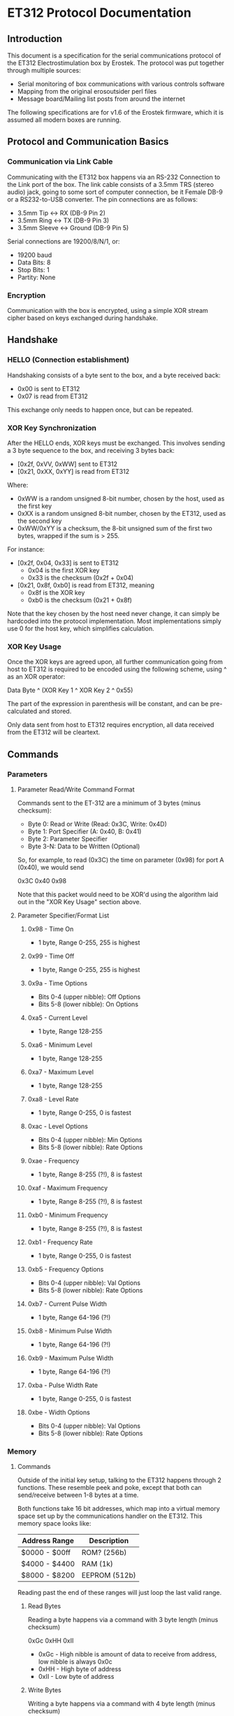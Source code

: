 * ET312 Protocol Documentation
** Introduction

This document is a specification for the serial communications
protocol of the ET312 Electrostimulation box by Erostek. The protocol
was put together through multiple sources:

- Serial monitoring of box communications with various controls
  software
- Mapping from the original erosoutsider perl files
- Message board/Mailing list posts from around the internet

The following specifications are for v1.6 of the Erostek firmware,
which it is assumed all modern boxes are running.

** Protocol and Communication Basics
*** Communication via Link Cable

Communicating with the ET312 box happens via an RS-232 Connection to
the Link port of the box. The link cable consists of a 3.5mm TRS
(stereo audio) jack, going to some sort of computer connection, be it
Female DB-9 or a RS232-to-USB converter. The pin connections are as
follows:

- 3.5mm Tip <-> RX (DB-9 Pin 2)
- 3.5mm Ring <-> TX (DB-9 Pin 3)
- 3.5mm Sleeve <-> Ground (DB-9 Pin 5)

Serial connections are 19200/8/N/1, or:

- 19200 baud
- Data Bits: 8
- Stop Bits: 1
- Partity: None

*** Encryption
Communication with the box is encrypted, using a simple XOR stream
cipher based on keys exchanged during handshake.

** Handshake

*** HELLO (Connection establishment)

Handshaking consists of a byte sent to the box, and a byte received
back:

- 0x00 is sent to ET312
- 0x07 is read from ET312

This exchange only needs to happen once, but can be repeated.

*** XOR Key Synchronization

After the HELLO ends, XOR keys must be exchanged. This involves
sending a 3 byte sequence to the box, and receiving 3 bytes back:

- [0x2f, 0xVV, 0xWW] sent to ET312
- [0x21, 0xXX, 0xYY] is read from ET312

Where:

- 0xWW is a random unsigned 8-bit number, chosen by the host, used as
  the first key
- 0xXX is a random unsigned 8-bit number, chosen by the ET312, used as 
  the second key
- 0xWW/0xYY is a checksum, the 8-bit unsigned sum of the first two
  bytes, wrapped if the sum is > 255.

For instance:

- [0x2f, 0x04, 0x33] is sent to ET312
  - 0x04 is the first XOR key
  - 0x33 is the checksum (0x2f + 0x04)
- [0x21, 0x8f, 0xb0] is read from ET312, meaning
  - 0x8f is the XOR key
  - 0xb0 is the checksum (0x21 + 0x8f)

Note that the key chosen by the host need never change, it can simply
be hardcoded into the protocol implementation. Most implementations
simply use 0 for the host key, which simplifies calculation.

*** XOR Key Usage

Once the XOR keys are agreed upon, all further communication going
from host to ET312 is required to be encoded using the following
scheme, using ^ as an XOR operator:

Data Byte ^ (XOR Key 1 ^ XOR Key 2 ^ 0x55)

The part of the expression in parenthesis will be constant, and can be
pre-calculated and stored.

Only data sent from host to ET312 requires encryption, all data
received from the ET312 will be cleartext.

** Commands
*** Parameters
**** Parameter Read/Write Command Format

Commands sent to the ET-312 are a minimum of 3 bytes (minus checksum):

- Byte 0: Read or Write (Read: 0x3C, Write: 0x4D)
- Byte 1: Port Specifier (A: 0x40, B: 0x41)
- Byte 2: Parameter Specifier
- Byte 3-N: Data to be Written (Optional)

So, for example, to read (0x3C) the time on parameter (0x98) for port
A (0x40), we would send

0x3C 0x40 0x98

Note that this packet would need to be XOR'd using the algorithm laid
out in the "XOR Key Usage" section above.

**** Parameter Specifier/Format List
***** 0x98 - Time On

- 1 byte, Range 0-255, 255 is highest

***** 0x99 - Time Off

- 1 byte, Range 0-255, 255 is highest

***** 0x9a - Time Options

- Bits 0-4 (upper nibble): Off Options
- Bits 5-8 (lower nibble): On Options

***** 0xa5 - Current Level

- 1 byte, Range 128-255

***** 0xa6 - Minimum Level

- 1 byte, Range 128-255

***** 0xa7 - Maximum Level

- 1 byte, Range 128-255

***** 0xa8 - Level Rate

- 1 byte, Range 0-255, 0 is fastest

***** 0xac - Level Options

- Bits 0-4 (upper nibble): Min Options
- Bits 5-8 (lower nibble): Rate Options

***** 0xae - Frequency

- 1 byte, Range 8-255 (?!), 8 is fastest

***** 0xaf - Maximum Frequency

- 1 byte, Range 8-255 (?!), 8 is fastest

***** 0xb0 - Minimum Frequency

- 1 byte, Range 8-255 (?!), 8 is fastest

***** 0xb1 - Frequency Rate

- 1 byte, Range 0-255, 0 is fastest

***** 0xb5 - Frequency Options

- Bits 0-4 (upper nibble): Val Options
- Bits 5-8 (lower nibble): Rate Options

***** 0xb7 - Current Pulse Width

- 1 byte, Range 64-196 (?!)

***** 0xb8 - Minimum Pulse Width

- 1 byte, Range 64-196 (?!)

***** 0xb9 - Maximum Pulse Width

- 1 byte, Range 64-196 (?!)

***** 0xba - Pulse Width Rate

- 1 byte, Range 0-255, 0 is fastest

***** 0xbe - Width Options

- Bits 0-4 (upper nibble): Val Options
- Bits 5-8 (lower nibble): Rate Options

*** Memory
**** Commands
Outside of the initial key setup, talking to the ET312 happens through
2 functions. These resemble peek and poke, except that both can
send/receive between 1-8 bytes at a time.

Both functions take 16 bit addresses, which map into a virtual memory
space set up by the communications handler on the ET312. This memory
space looks like:

| Address Range | Description   |
|---------------+---------------|
| $0000 - $00ff | ROM? (256b)   |
| $4000 - $4400 | RAM (1k)      |
| $8000 - $8200 | EEPROM (512b) |

Reading past the end of these ranges will just loop the last valid
range.

***** Read Bytes

Reading a byte happens via a command with 3 byte length (minus checksum)

0xGc 0xHH 0xII

- 0xGc - High nibble is amount of data to receive from address, low
  nibble is always 0x0c
- 0xHH - High byte of address
- 0xII - Low byte of address

***** Write Bytes

Writing a byte happens via a command with 4 byte length (minus checksum)

0xGd 0xHH 0xII 0xJJ

- 0xGd - High nibble is amount of data to write to address, low nibble
  is always 0x0d
- 0xHH - High byte of address
- 0xII - Low byte of address
- 0xJJ - Value to set address to

**** Memory Layout Table
***** ROM

| Address | Description           |
|---------+-----------------------|
| $00fc   | Box Model             |
| $00fd   | Box Major Version     |
| $00fe   | Box Minor Version     |
| $00ff   | Box Interval Revision |

***** RAM

| Address       | Description                                        |
|---------------+----------------------------------------------------|
| $4000 - $401F | ?? (Register File)                                 |
| $400f         | *Front Panel Pot Lockout Flags - COMM_SYSTEM_FLAG* |
| $4020 - $405f | ?? (ATMega 16 IO Registers)                        |
| $4060         | *COMM_MAIN_CBLOCK_BASE*                            |
| $4061         | *Multi Adjust Offset - CBLOCK_MULTI_A_OFFSET*      |
| $4062         | *Power Supply Voltage*                             |
| $4063         | *Battery Voltage*                                  |
| $4064         | *CurrentLevel A - CBLOCK_POT_A_OFFSET*             |
| $4065         | *CurrentLevel B - CBLOCK_POT_B_OFFSET*             |
| $4066         | *Audio Input Level A*                              |
| $4067         | *Audio Input Level B*                              |
| $4068         | ??                                                 |
| $4069         | *Currently Pressed Button*                         |
| $406A         | ?? (some counter)                                  |
| $406B         | ??                                                 |
| $406C         | ??                                                 |
| $406D         | *Menu State*                                       |
| $406E         | ??                                                 |
| $406F         | ??                                                 |
| $4070         | *Execute Command*                                  |
| $4071         | ?? (does something when written to)                |
| $4072         | ?? (random number in random modes)                 |
| $4073         | ?? (some timer)                                    |
| $4074         | ?? (writing disables MA)                           |
| $4075         | ?? (writing does nothing, changes in random modes) |
| $4076         | ?? (00)                                            |
| $4077         | ?? (00)                                            |
| $4078         | ?? (copy of CurrentMode?)                          |
| $4079         | *Lowest Selectable Mode*                           |
| $407A         | *Highest Selectable Mode*                          |
| $407b         | *Current Mode*                                     |
| $407c         | ?? (Oscillator Ch A? )                             |
| $407d         | ?? (Oscillator Ch A? )                             |
| $407e         | ?? (Oscillator Ch B? )                             |
| $407F         | ?? (Oscillator Ch B? )                             |
| $4080         | ?? (gets set to 0x00 when routine loaded)          |
| $4081         | ??                                                 |
| $4082         | ??                                                 |
| $4083         | *Output Control Flags - COMM_CONTROL_FLAG*         |
| $4084         | ?? (gets set to 0x00 when routine loaded)          |
| $4085         | ?? (gets set to 0x03 when routine loaded)          |
| $4086         | *Multi Adjust Range High End*                      |
| $4087         | *Multi Adjust Range Low End*                       |
| $4088         | *Routine timer low*                                |
| $4089         | *Routine timer high*                               |
| $408A         | ?? (gets set to 0x00 when routine loaded)          |
| $408B         | ?? (some timer)                                    |
| $408C         | ?? (gets set to 0x00 when routine loaded)          |
| $408D         | ?? (used by torment routine)                       |
| $408E         | ?? (used by torment routine)                       |
| $408F         | ?? (gets set to 0x00 when routine loaded)          |
| $4090         | ?? (Pulse Flag?)                                   |
| $4091         | ??                                                 |
| $4092         | ??                                                 |
| $4093         | ??                                                 |
| $4094         | ??                                                 |
| $4095         | ??                                                 |
| $4096         | ??                                                 |
| $4097         | ??                                                 |
| $4098         | *Channel A: Current Gate OnTime*                   |
| $4099         | *Channel A: Current Gate OffTime*                  |
| $409A         | *Channel A: Current Gate Select*                   |
| $409B         | ??                                                 |
| $409C         | *Mode Switch Ramp Value Counter*                   |
| $40A0         | ??                                                 |
| $40A1         | ??                                                 |
| $40A2         | ??                                                 |
| $40A3         | *Mode Switch Ramp Select*                          |
| $40A4         | ??                                                 |
| $40A5         | *Channel A: Current Intensity Modulation Value*    |
| $40A6         | *Channel A: Current Intensity Modulation Min*      |
| $40A7         | *Channel A: Current Intensity Modulation Max*      |
| $40A8         | *Channel A: Current Intensity Modulation Rate*     |
| $40A9         | ??                                                 |
| $40AA         | ??                                                 |
| $40AB         | ??                                                 |
| $40ac         | *Channel A: Current Intensity Modulation Select*   |
| $40AD         | ??                                                 |
| $40ae         | *Channel A: Current Frequency Modulation Value*    |
| $40af         | *Channel A: Current Frequency Modulation Min*      |
| $40b0         | *Channel A: Current Frequency Modulation Max*      |
| $40B1         | *Channel A: Current Frequency Modulation Rate*     |
| $40b2         | ??                                                 |
| $40b3         | ??                                                 |
| $40b4         | ??                                                 |
| $40b5         | *Channel A: Current Frequency Modulation Select*   |
| $40b6         | ??                                                 |
| $40b7         | *Channel A: Current Width Modulation Value*        |
| $40b8         | *Channel A: Current Width Modulation Min*          |
| $40b9         | *Channel A: Current Width Modulation Max*          |
| $40ba         | *Channel A: Current Width Modulation Rate*         |
| $40bb         | ??                                                 |
| $40bc         | ??                                                 |
| $40bd         | ??                                                 |
| $40be         | *Channel A: Current Width Modulation Select*       |
| $41bf         | ??                                                 |
| $40c0 - $4177 | *Space for User Routine Scratchpad A*              |
| $4180         | *Write LCD Parameter*                              |
| $4181         | *Write LCD Position*                               |
| $4182         | ??                                                 |
| $4183         | ??                                                 |
| $4184         | ??                                                 |
| $4185         | ??                                                 |
| $4186         | ??                                                 |
| $4187         | ??                                                 |
| $4188         | ??                                                 |
| $4189         | ??                                                 |
| $418A         | ??                                                 |
| $418B         | ??                                                 |
| $418C         | ??                                                 |
| $418D         | ??                                                 |
| $418E         | ??                                                 |
| $418F         | ??                                                 |
| $4190         | ?? (Pulse Flag?)                                   |
| $4191         | ??                                                 |
| $4192         | ??                                                 |
| $4193         | ??                                                 |
| $4194         | ??                                                 |
| $4195         | ??                                                 |
| $4196         | ??                                                 |
| $4197         | ??                                                 |
| $4198         | *Channel B: Current Gate OnTime*                   |
| $4199         | *Channel B: Current Gate OffTime*                  |
| $419A         | *Channel B: Current Gate Select*                   |
| $419B         | ??                                                 |
| $419C         | ?? (Ramp Value?)                                   |
| $41A0         | ??                                                 |
| $41A1         | ??                                                 |
| $41A2         | ??                                                 |
| $41A3         | ?? (Ramp Select?)                                  |
| $41A4         | ??                                                 |
| $41A5         | *Channel B: Current Intensity Modulation Value*    |
| $41A6         | *Channel B: Current Intensity Modulation Min*      |
| $41A7         | *Channel B: Current Intensity Modulation Max*      |
| $41A8         | *Channel B: Current Intensity Modulation Rate*     |
| $41A9         | ??                                                 |
| $41AA         | ??                                                 |
| $41AB         | ??                                                 |
| $41ac         | *Channel B: Current Intensity Modulation Select*   |
| $41AD         | ??                                                 |
| $41ae         | *Channel B: Current Frequency Modulation Value*    |
| $41af         | *Channel B: Current Frequency Modulation Min*      |
| $41b0         | *Channel B: Current Frequency Modulation Max*      |
| $41B1         | *Channel B: Current Frequency Modulation Rate*     |
| $41b2         | ??                                                 |
| $41b3         | ??                                                 |
| $41b4         | ??                                                 |
| $41b5         | *Channel B: Current Frequency Modulation Select*   |
| $41b6         | ??                                                 |
| $41b7         | *Channel B: Current Width Modulation Value*        |
| $41b8         | *Channel B: Current Width Modulation Min*          |
| $41b9         | *Channel B: Current Width Modulation Max*          |
| $41ba         | *Channel B: Current Width Modulation Rate*         |
| $41bb         | ??                                                 |
| $41bc         | ??                                                 |
| $41bd         | ??                                                 |
| $41be         | *Channel B: Current Width Modulation Select*       |
| $41bf         | ??                                                 |
| $41c0         | ??                                                 |
| $41c1         | ??                                                 |
| $41c2         | ??                                                 |
| $41c3         | ??                                                 |
| $41c4         | ??                                                 |
| $41c5         | ??                                                 |
| $41c6         | ??                                                 |
| $41c7         | ??                                                 |
| $41c8         | ??                                                 |
| $41c9         | ??                                                 |
| $41ca         | ??                                                 |
| $41cb         | ??                                                 |
| $41cc         | ??                                                 |
| $41cd         | ??                                                 |
| $41ce         | ??                                                 |
| $41cf         | ??                                                 |
| $41D0 - $41ef | *Space for User Routine Scratchpad B*              |
| $41f0         | ?? (Counter)                                       |
| $41f1         | ?? (Crashes on write)                              |
| $41f2         | ?? (Unknown)                                       |
| $41f3         | *CurrentTopMode* (written during routine write)    |
| $41f4         | *PowerLevel - COMM_POWER_LEVEL / COMM_LMODE*       |
| $41f5         | *Split Mode Number A*                              |
| $41f6         | *Split Mode Number B*                              |
| $41f7         | *Favourite Mode*                                   |
| $41F8         | *Advanced Parameter: RampLevel*                    |
| $41F9         | *Advanced Parameter: RampTime*                     |
| $41FA         | *Advanced Parameter: Depth*                        |
| $41FB         | *Advanced Parameter: Tempo*                        |
| $41FC         | *Advanced Parameter: Frequency*                    |
| $41FD         | *Advanced Parameter: Effect*                       |
| $41FE         | *Advanced Parameter: Width*                        |
| $41FF         | *Advanced Parameter: Pace*                         |
| $4200         | ??                                                 |
| $4201         | ??                                                 |
| $4202         | ??                                                 |
| $4203         | ??                                                 |
| $4204         | ??                                                 |
| $4205         | ??                                                 |
| $4206         | ??                                                 |
| $4207         | ??                                                 |
| $4208         | ??                                                 |
| $4209         | ??                                                 |
| $420a         | ??                                                 |
| $420b         | ??                                                 |
| $420c         | ??                                                 |
| $420d         | *Current Multi Adjust Value / COMM_MULTI_AVG*      |
| $420e - $43FF | *Strange Stuff and Stack*                          |

***** EEPROM
| Address       | Description                                          |
|---------------+------------------------------------------------------|
| $8000         | ??                                                   |
| $8001         | ??                                                   |
| $8002         | *BoxSerial1*                                         |
| $8003         | *BoxSerial2*                                         |
| $8004         | ??                                                   |
| $8005         | ??                                                   |
| $8006         | *ELinkSig1 - ELINK_SIG1_ADDR*                        |
| $8007         | *ELinkSig2 - ELINK_SIG2_ADDR *                       |
| $8008         | *TopMode NonVolatile (written during routine write)* |
| $8009         | *PowerLevel*                                         |
| $800A         | *SplitAModeNum*                                      |
| $800B         | *SplitBModeNum*                                      |
| $800C         | *Favourite Mode*                                     |
| $800D         | *Advanced Parameter: RampLevel*                      |
| $800E         | *Advanced Parameter: RampTime*                       |
| $800F         | *Advanced Parameter: Depth*                          |
| $8010         | *Advanced Parameter: Tempo*                          |
| $8011         | *Advanced Parameter: Frequency*                      |
| $8012         | *Advanced Parameter: Effect*                         |
| $8013         | *Advanced Parameter: Width*                          |
| $8014         | *Advanced Parameter: Pace*                           |
| $8015         | ??                                                   |
| $8016         | ??                                                   |
| $8017         | ??                                                   |
| $8018         | *Start Vector User 1 - COMM_USER_BASE*               |
| $8019         | *Start Vector User 2*                                |
| $801A         | *Start Vector User 3*                                |
| $801B         | *Start Vector User 4*                                |
| $801C         | *Start Vector User 5*                                |
| $801D         | *Start Vector User 6*                                |
| $801E         | *Start Vector User 7 (not implemented)*              |
| $801F         | *Start Vector User 8 (not implemented)*              |
| $8020 - $803f | *Space for User Routines A*                          |
| $8040 - $80ff | *Space for User Routines B*                          |
| $8100 - $813f | *Space for User Routines C*                          |
| $8120 - $81ff | *Space for User Routines D*                          |

**** Tables
***** Flags for COMM_SYSTEM_FLAG ($400F)

| Value | Description                                                |
|-------+------------------------------------------------------------|
|  0x01 | Disable Level Pots (SYSTEM_FLAG_POTS_DISABLE_MASK)         |
|  0x08 | Disable Multi Adjust (SYSTEM_FLAG_MULTIA_POT_DISABLE_MASK) |

***** Action Value Table ($4070)
| Value | Description                                    |
|-------+------------------------------------------------|
|  0x00 | Reset Current Routine                          |
|  0x02 | Display Status Screen                          |
|  0x03 | Select current Menu Item                       |
|  0x04 | Exit Menu                                      |
|  0x05 | Start "Favourite" Routine                      |
|  0x06 | (Failure 16)                                   |
|  0x07 | Edit Advanced Parameter                        |
|  0x08 | display next menu item                         |
|  0x09 | display previous menu item                     |
|  0x0a | Show Main Menu                                 |
|  0x0b | Jump to split mode settings menu               |
|  0x0c | Activates Split Mode                           |
|  0x0d | Advanced Value Up                              |
|  0x0e | Advanced Value Down                            |
|  0x0f | Show Advanced Menu                             |
|  0x10 | Switch to Next mode                            |
|  0x11 | Switch to Previous mode                        |
|  0x12 | New Mode                                       |
|  0x13 | Write Character to LCD                         |
|  0x14 | Write Number to LCD                            |
|  0x15 | Write String from Stringtable to LCD           |
|  0x16 | (mutes or glitches current routine)            |
|  0x17 | Cold Reboot                                    |
|  0x18 | Stop Routine (Mute)                            |
|  0x19 | Swap Channel A and B                           |
|  0x1a | Copy Channel A to Channel B                    |
|  0x1b | Copy Channel B to Channel a                    |
|  0x1c | Default EE                                     |
|  0x1d | Copy Wave                                      |
|  0x1e | (Failure 04)                                   |
|  0x1f | (Failure 80)                                   |
|  0x20 | Advanced Update                                |
|  0x21 | Start Ramp                                     |
|  0x22 | (no visible effect)                            |
|  0x23 | (LCD Command?)                                 |
|  0x24 | (LCD Character?)                               |
|  0x25 | (Failure 00)                                   |
|  0x26 | (Failure 00)                                   |
|  0x27 | (Failure 00)                                   |

*Note: Parameters for the LCD write command*

| Command                | $4180                 | $4181                               |
|------------------------+-----------------------+-------------------------------------|
| Write Character (0x13) | Character ASCII value | Display Position (+64 = second row) |
| Write Number (0x14)    | Numerical Value       | Display Position (+64 = second row) |
| Write String (0x15)    | Stringtable Index     | ???                                 |

***** Mode Table ($407B)

| Value | Description                     |
|-------+---------------------------------|
|  0x00 | MODE_NUM_POWER_ON               |
|  0x01 | MODE_NUM_UNKNOWN                |
|  0x76 | MODE_NUM_WAVES / MODE_NUM_LOWER |
|  0x77 | MODE_NUM_STROKE                 |
|  0x78 | MODE_NUM_CLIMB                  |
|  0x79 | MODE_NUM_COMBO                  |
|  0x7a | MODE_NUM_INTENSE                |
|  0x7b | MODE_NUM_RHYTHM                 |
|  0x7c | MODE_NUM_AUDIO1                 |
|  0x7d | MODE_NUM_AUDIO2                 |
|  0x7e | MODE_NUM_AUDIO3                 |
|  0x7f | MODE_NUM_SPLIT                  |
|  0x80 | MODE_NUM_RANDOM1                |
|  0x81 | MODE_NUM_RANDOM2                |
|  0x82 | MODE_NUM_TOGGLE                 |
|  0x83 | MODE_NUM_ORGASM                 |
|  0x84 | MODE_NUM_TORMENT                |
|  0x85 | MODE_NUM_PHASE1                 |
|  0x86 | MODE_NUM_PHASE2                 |
|  0x87 | MODE_NUM_PHASE3                 |
|  0x88 | MODE_NUM_USER1                  |
|  0x89 | MODE_NUM_USER2                  |
|  0x90 | MODE_NUM_USER3                  |
|  0x91 | MODE_NUM_USER4                  |
|  0x92 | MODE_NUM_USER5                  |
|  0x93 | MODE_NUM_USER6                  |
|  0x94 | MODE_NUM_USER7 / MODE_NUM_UPPER |

*Note: To set mode*

- Write New Mode Number to $407b
- Write 0x04 to $4070 (execute "main menu")
- Wait 18ms (lets box execute previous command)
- Write 0x10 to $4070 (execute "next mode" to refresh display)
- Wait 18ms (lets box execute previous command)

***** Phase Value Table ($4083)
| Value | Description                 |
|-------+-----------------------------|
|  0x01 | Phase Control               |
|  0x02 | Mute                        |
|  0x04 | Phase Control 2             |
|  0x08 | Phase Control 3             |
|  0x20 | Disable Frontpanel Switches |
|  0x40 | Mono Mode (off=Stereo)      |

*Note: ErosLink uses the following masks:*

- 0x00 - CONTROLFLAG_NORMAL_MASK
- 0x04 - CONTROLFLAG_ALLOW_OVERLAP_MASK
- 0x05 - CONTROLFLAG_PHASE_MASK
- 0x20 - CONTROLFLAG_DISABLE_SWITCHES_MASK

***** Gate Channel Select mask ($409A)
| Value | Description |
|-------+-------------|
|  0x01 | Channel A   |
|  0x02 | Channel B   |
|  0x03 | Channel A+B |

***** Power Level Table ($41F4)

| Value | Description |
|-------+-------------|
|  0x00 | LOW         |
|  0x01 | NORMAL      |
|  0x02 | HIGH        |
|  0x03 | UNKNOWN     |
